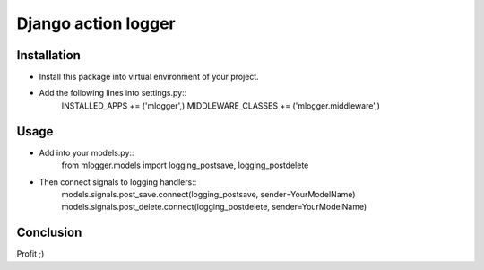 Django action logger
====================

Installation
------------

* Install this package into virtual environment of your project.
* Add the following lines into settings.py::
    INSTALLED_APPS += ('mlogger',)
    MIDDLEWARE_CLASSES += ('mlogger.middleware',)

Usage
-----

* Add into your models.py::
    from mlogger.models import logging_postsave, logging_postdelete
* Then connect signals to logging handlers::
    models.signals.post_save.connect(logging_postsave, sender=YourModelName)
    models.signals.post_delete.connect(logging_postdelete, sender=YourModelName)

Conclusion
----------
Profit ;)
